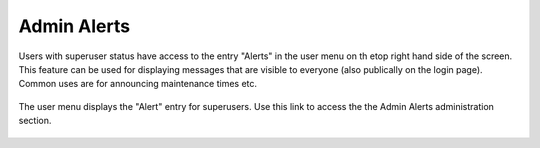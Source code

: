 .. _misc_admin_alerts:

============
Admin Alerts
============

Users with superuser status have access to the entry "Alerts" in the user menu on th etop right hand side of the screen.
This feature can be used for displaying messages that are visible to everyone (also publically on the login page).
Common uses are for announcing maintenance times etc.

.. figure:: _static/img/User_Menu_Alerts.png
    :width: 75%
    :align: center

    The user menu displays the "Alert" entry for superusers.
    Use this link to access the the Admin Alerts administration section.
